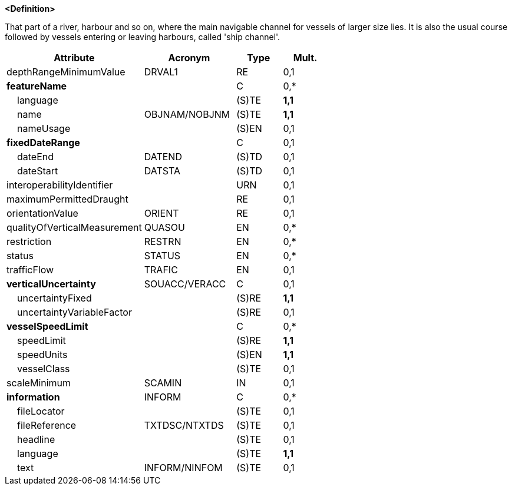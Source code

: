 **<Definition>**

That part of a river, harbour and so on, where the main navigable channel for vessels of larger size lies. It is also the usual course followed by vessels entering or leaving harbours, called 'ship channel'.

[cols="3,2,1,1", options="header"]
|===
|Attribute |Acronym |Type |Mult.

|depthRangeMinimumValue|DRVAL1|RE|0,1
|**featureName**||C|0,*
|    language||(S)TE|**1,1**
|    name|OBJNAM/NOBJNM|(S)TE|**1,1**
|    nameUsage||(S)EN|0,1
|**fixedDateRange**||C|0,1
|    dateEnd|DATEND|(S)TD|0,1
|    dateStart|DATSTA|(S)TD|0,1
|interoperabilityIdentifier||URN|0,1
|maximumPermittedDraught||RE|0,1
|orientationValue|ORIENT|RE|0,1
|qualityOfVerticalMeasurement|QUASOU|EN|0,*
|restriction|RESTRN|EN|0,*
|status|STATUS|EN|0,*
|trafficFlow|TRAFIC|EN|0,1
|**verticalUncertainty**|SOUACC/VERACC|C|0,1
|    uncertaintyFixed||(S)RE|**1,1**
|    uncertaintyVariableFactor||(S)RE|0,1
|**vesselSpeedLimit**||C|0,*
|    speedLimit||(S)RE|**1,1**
|    speedUnits||(S)EN|**1,1**
|    vesselClass||(S)TE|0,1
|scaleMinimum|SCAMIN|IN|0,1
|**information**|INFORM|C|0,*
|    fileLocator||(S)TE|0,1
|    fileReference|TXTDSC/NTXTDS|(S)TE|0,1
|    headline||(S)TE|0,1
|    language||(S)TE|**1,1**
|    text|INFORM/NINFOM|(S)TE|0,1
|===

// include::../features_rules/Fairway_rules.adoc[tag=Fairway]
